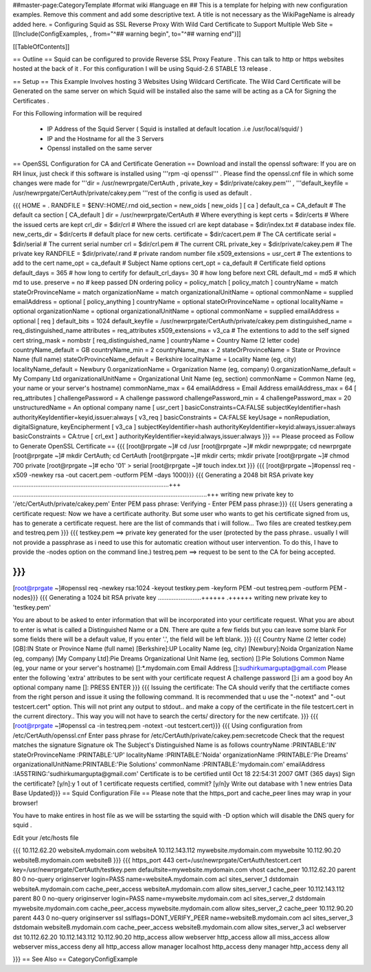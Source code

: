 ##master-page:CategoryTemplate
#format wiki
#language en
## This is a template for helping with new configuration examples. Remove this comment and add some descriptive text. A title is not necessary as the WikiPageName is already added here.
= Configuring Squid as SSL Reverse Proxy With Wild Card Certificate to Support Multiple Web Site =
[[Include(ConfigExamples, , from="^## warning begin", to="^## warning end")]]

[[TableOfContents]]

== Outline ==
Squid can be configured to provide Reverse SSL Proxy Feature . This can talk to http or https websites hosted at the back of it . For this configuration I will be using Squid-2.6 STABLE 13 release .

== Setup ==
This Example Involves hosting 3 Websites Using Wildcard Certificate. The Wild Card Certificate will be Generated on the same server on which Squid will be installed also the same will be acting as a CA for Signing the Certificates .

For this Following information will be required

 * IP Address of the Squid Server ( Squid is installed at default location .i.e /usr/local/squid/ )
 * IP and the Hostname for all the 3 Servers
 * Openssl installed on the same server
== OpenSSL Configuration for CA and Certificate Generation ==
Download and install the openssl software: If you are on RH linux, just check if this software is installed using '''rpm -qi openssl''' . Please find the openssl.cnf file in which some changes were made for '''dir = /usr/newrprgate/CertAuth , private_key = $dir/private/cakey.pem''' , '''default_keyfile = /usr/newrprgate/CertAuth/private/cakey.pem '''rest of the config is used as default .

{{{
HOME                    = .
RANDFILE                = $ENV::HOME/.rnd
oid_section             = new_oids
[ new_oids ]
[ ca ]
default_ca      = CA_default            # The default ca section
[ CA_default ]
dir             = /usr/newrprgate/CertAuth              # Where everything is kept
certs           = $dir/certs            # Where the issued certs are kept
crl_dir         = $dir/crl              # Where the issued crl are kept
database        = $dir/index.txt        # database index file.
new_certs_dir   = $dir/certs            # default place for new certs.
certificate     = $dir/cacert.pem       # The CA certificate
serial          = $dir/serial           # The current serial number
crl             = $dir/crl.pem          # The current CRL
private_key     = $dir/private/cakey.pem # The private key
RANDFILE        = $dir/private/.rand    # private random number file
x509_extensions = usr_cert              # The extentions to add to the cert
name_opt        = ca_default            # Subject Name options
cert_opt        = ca_default            # Certificate field options
default_days    = 365                   # how long to certify for
default_crl_days= 30                    # how long before next CRL
default_md      = md5                   # which md to use.
preserve        = no                    # keep passed DN ordering
policy          = policy_match
[ policy_match ]
countryName             = match
stateOrProvinceName     = match
organizationName        = match
organizationalUnitName  = optional
commonName              = supplied
emailAddress            = optional
[ policy_anything ]
countryName             = optional
stateOrProvinceName     = optional
localityName            = optional
organizationName        = optional
organizationalUnitName  = optional
commonName              = supplied
emailAddress            = optional
[ req ]
default_bits            = 1024
default_keyfile         = /usr/newrprgate/CertAuth/private/cakey.pem
distinguished_name      = req_distinguished_name
attributes              = req_attributes
x509_extensions = v3_ca # The extentions to add to the self signed cert
string_mask = nombstr
[ req_distinguished_name ]
countryName                     = Country Name (2 letter code)
countryName_default             = GB
countryName_min                 = 2
countryName_max                 = 2
stateOrProvinceName             = State or Province Name (full name)
stateOrProvinceName_default     = Berkshire
localityName                    = Locality Name (eg, city)
localityName_default            = Newbury
0.organizationName              = Organization Name (eg, company)
0.organizationName_default      = My Company Ltd
organizationalUnitName          = Organizational Unit Name (eg, section)
commonName                      = Common Name (eg, your name or your server\'s hostname)
commonName_max                  = 64
emailAddress                    = Email Address
emailAddress_max                = 64
[ req_attributes ]
challengePassword               = A challenge password
challengePassword_min           = 4
challengePassword_max           = 20
unstructuredName                = An optional company name
[ usr_cert ]
basicConstraints=CA:FALSE
subjectKeyIdentifier=hash
authorityKeyIdentifier=keyid,issuer:always
[ v3_req ]
basicConstraints = CA:FALSE
keyUsage = nonRepudiation, digitalSignature, keyEncipherment
[ v3_ca ]
subjectKeyIdentifier=hash
authorityKeyIdentifier=keyid:always,issuer:always
basicConstraints = CA:true
[ crl_ext ]
authorityKeyIdentifier=keyid:always,issuer:always
}}}
== Please proceed as Follow to Generate OpenSSL Certificate ==
{{{
[root@rprgate ~]# cd /usr
[root@rprgate ~]# mkdir newprpgate; cd newrprgate
[root@rprgate ~]# mkdir CertAuth; cd CertAuth
[root@rprgate ~]# mkdir certs; mkdir private
[root@rprgate ~]# chmod 700 private
[root@rprgate ~]# echo '01' > serial
[root@rprgate ~]# touch index.txt
}}}
{{{
[root@rprgate ~]#openssl req -x509 -newkey rsa -out cacert.pem -outform PEM -days 1000}}}
{{{
Generating a 2048 bit RSA private key
..........................................................................................+++
................................................................................................................+++
writing new private key to '/etc/CertAuth/private/cakey.pem'
Enter PEM pass phrase:
Verifying - Enter PEM pass phrase:}}}
{{{
Users generating a certificate request: Now we have a certificate authority. But some user who wants to get his certificate signed from us, has to generate a certificate request. here are the list of commands that i will follow... Two files are created testkey.pem and testreq.pem }}}
{{{
testkey.pem ==> private key generated for the user (protected by the pass phrase.. usually I will not provide a passphrase as i need to use this for automatic creation without user intervention. To do this, I have to provide the -nodes option on the command line.)
testreq.pem ==> request to be sent to the CA for being accepted.

}}}
{{{
[root@rprgate ~]#openssl req -newkey rsa:1024 -keyout testkey.pem -keyform PEM -out testreq.pem -outform PEM -nodes}}}
{{{
Generating a 1024 bit RSA private key .........................++++++ .++++++ writing new private key to 'testkey.pem'

You are about to be asked to enter information that will be incorporated into your certificate request. What you are about to enter is what is called a Distinguished Name or a DN. There are quite a few fields but you can leave some blank For some fields there will be a default value, If you enter '.', the field will be left blank. }}}
{{{
Country Name (2 letter code) [GB]:IN
State or Province Name (full name) [Berkshire]:UP
Locality Name (eg, city) [Newbury]:Noida
Organization Name (eg, company) [My Company Ltd]:Pie Dreams
Organizational Unit Name (eg, section) []:Pie Solutions
Common Name (eg, your name or your server's hostname) []:*.mydomain.com
Email Address []:sudhirkumargupta@gmail.com
Please enter the following 'extra' attributes
to be sent with your certificate request
A challenge password []:i am a good boy
An optional company name []: PRESS ENTER
}}}
{{{
Issuing the certificate: The CA should verify that the certifiacte comes from the right person and issue it using the following command. It is recommended that u use the "-notext" and "-out testcert.cert" option. This will not print any output to stdout.. and make a copy of the certificate in the file testcert.cert in the current directory.. This way you will not have to search the certs/ directory for the new certifcate.
}}}
{{{
[root@rprgate ~]#openssl ca -in testreq.pem -notext -out testcert.cert}}}
{{{
Using configuration from /etc/CertAuth/openssl.cnf
Enter pass phrase for /etc/CertAuth/private/cakey.pem:secretcode
Check that the request matches the signature
Signature ok
The Subject's Distinguished Name is as follows
countryName           :PRINTABLE:'IN'
stateOrProvinceName   :PRINTABLE:'UP'
localityName          :PRINTABLE:'Noida'
organizationName      :PRINTABLE:'Pie Dreams'
organizationalUnitName:PRINTABLE:'Pie Solutions'
commonName            :PRINTABLE:'mydomain.com'
emailAddress          :IA5STRING:'sudhirkumargupta@gmail.com'
Certificate is to be certified until Oct 18 22:54:31 2007 GMT (365 days)
Sign the certificate? [y/n]:y
1 out of 1 certificate requests certified, commit? [y/n]y
Write out database with 1 new entries
Data Base Updated}}}
== Squid Configuration File ==
Please note that the https_port and cache_peer lines may wrap in your browser!

You have to make entires in host file as we will be sstarting the squid with -D option which will disable the DNS query for squid .

Edit your /etc/hosts file



{{{
10.112.62.20 websiteA.mydomain.com websiteA 10.112.143.112 mywebsite.mydomain.com mywebsite 10.112.90.20 websiteB.mydomain.com websiteB
}}}
{{{
https_port 443 cert=/usr/newrprgate/CertAuth/testcert.cert key=/usr/newrprgate/CertAuth/testkey.pem
defaultsite=mywebsite.mydomain.com vhost
cache_peer 10.112.62.20 parent 80 0 no-query originserver login=PASS
name=websiteA.mydomain.com
acl sites_server_1 dstdomain websiteA.mydomain.com
cache_peer_access websiteA.mydomain.com allow sites_server_1
cache_peer 10.112.143.112 parent 80 0 no-query originserver login=PASS
name=mywebsite.mydomain.com
acl sites_server_2 dstdomain mywebsite.mydomain.com
cache_peer_access mywebsite.mydomain.com allow sites_server_2
cache_peer 10.112.90.20 parent 443 0 no-query originserver ssl sslflags=DONT_VERIFY_PEER name=websiteB.mydomain.com
acl sites_server_3 dstdomain websiteB.mydomain.com
cache_peer_access websiteB.mydomain.com allow sites_server_3
acl webserver dst 10.112.62.20 10.112.143.112 10.112.90.20
http_access allow webserver
http_access allow all
miss_access allow webserver
miss_access deny all
http_access allow manager localhost
http_access deny manager
http_access deny all

}}}
== See Also ==
CategoryConfigExample
